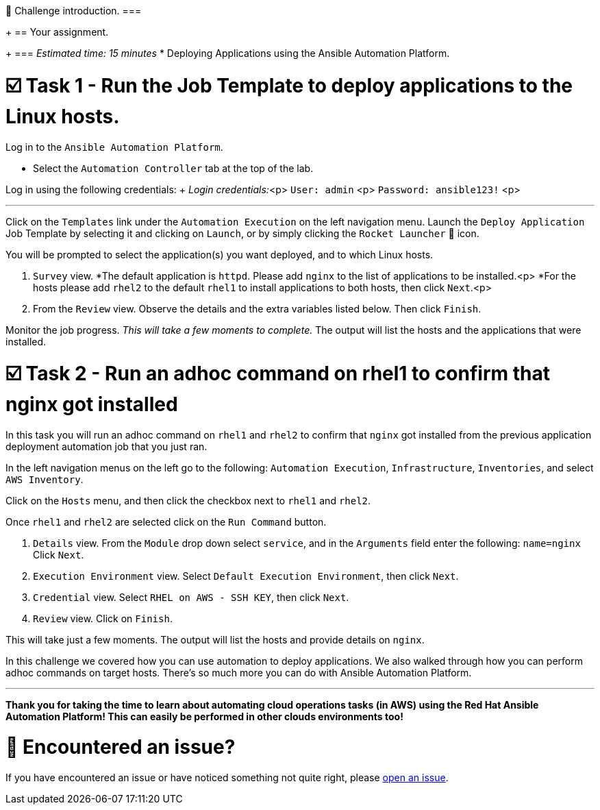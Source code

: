 👋 Challenge introduction.
===
+
== Your assignment.
+
=== _Estimated time: 15 minutes_
* Deploying Applications using the Ansible Automation Platform.

= ☑️ Task 1 - Run the Job Template to deploy applications to the Linux hosts.

Log in to the `Ansible Automation Platform`.

* Select the `Automation Controller` tab at the top of the lab.

Log in using the following credentials: + _Login credentials:_<p> `User:  admin` <p> `Password:  ansible123!` <p>

'''

Click on the `Templates` link under the `Automation Execution` on the left navigation menu.
Launch the `Deploy Application` Job Template by selecting it and clicking on `Launch`, or by simply clicking the `Rocket Launcher` 🚀 icon.

You will be prompted to select the application(s) you want deployed, and to which Linux hosts.

. `Survey` view.
*The default application is `httpd`.
Please add `nginx` to the list of applications to be installed.<p> *For the hosts please add `rhel2` to the default `rhel1` to install applications to both hosts, then click `Next`.<p>
. From the `Review` view.
Observe the details and the extra variables listed below.
Then click `Finish`.

Monitor the job progress.
_This will take a few moments to complete._ The output will list the hosts and the applications that were installed.

= ☑️ Task 2 - Run an adhoc command on rhel1 to confirm that nginx got installed

In this task you will run an adhoc command on `rhel1` and `rhel2` to confirm that `nginx` got installed from the previous application deployment automation job that you just ran.

In the left navigation menus on the left go to the following:  `Automation Execution`, `Infrastructure`, `Inventories`, and select `AWS Inventory`.

Click on the `Hosts` menu, and then click the checkbox next to `rhel1` and `rhel2`.

Once `rhel1` and `rhel2` are selected click on the `Run Command` button.

. `Details` view.
From the `Module` drop down select `service`, and in the `Arguments` field enter the following:  `name=nginx`  Click `Next`.
. `Execution Environment` view.
Select `Default Execution Environment`, then click `Next`.
. `Credential` view.
Select `RHEL on AWS - SSH KEY`, then click `Next`.
. `Review` view.
Click on `Finish`.

This will take just a few moments.
The output will list the hosts and provide details on `nginx`.

In this challenge we covered how you can use automation to deploy applications.
We also walked through how you can perform adhoc commands on target hosts.
There's so much more you can do with Ansible Automation Platform.

'''

*Thank you for taking the time to learn about automating cloud operations tasks (in AWS) using the Red Hat Ansible Automation Platform!
This can easily be performed in other clouds environments too!*

= 🐛 Encountered an issue?

If you have encountered an issue or have noticed something not quite right, please https://github.com/ansible/instruqt/issues/new?title=Issue+with+Ansible+Hybrid+Cloud+Automation+-+Cloud+Operations+(aap2.5)&assignees=hichammourad[open an issue].
